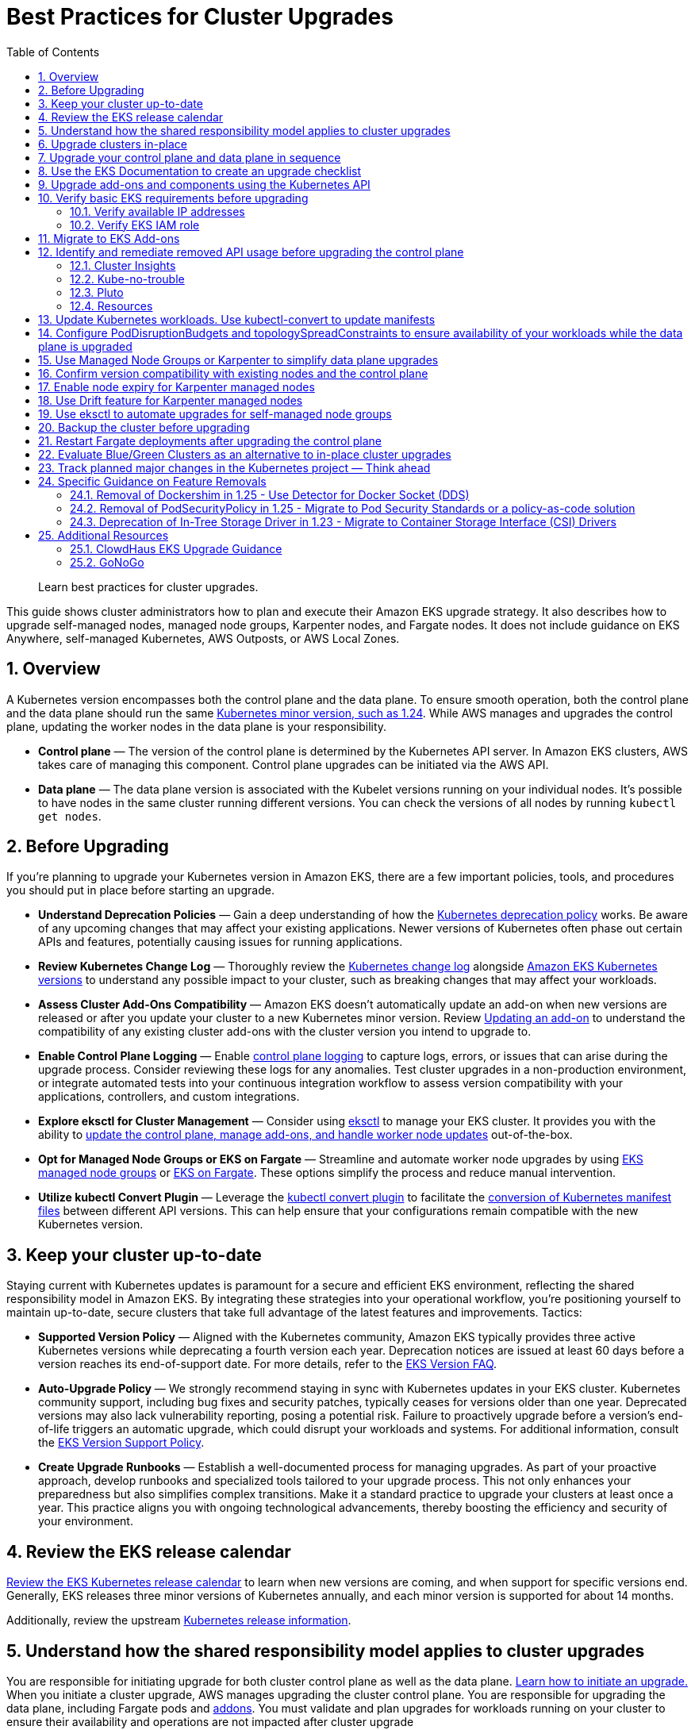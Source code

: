 //!!NODE_ROOT <chapter>
[."topic"]
[[cluster-upgrades,cluster-upgrades.title]]
= Best Practices for Cluster Upgrades
:doctype: book
:sectnums:
:toc: left
:icons: font
:experimental:
:idprefix:
:idseparator: -
:sourcedir: .
:info_doctype: chapter
:info_title: Best Practices for Cluster Upgrades
:info_abstract: Best Practices for Cluster Upgrades
:info_titleabbrev: Cluster Upgrades

[abstract]
--
Learn best practices for cluster upgrades.
--

This guide shows cluster administrators how to plan and execute their
Amazon EKS upgrade strategy. It also describes how to upgrade
self-managed nodes, managed node groups, Karpenter nodes, and Fargate
nodes. It does not include guidance on EKS Anywhere, self-managed
Kubernetes, AWS Outposts, or AWS Local Zones.

== Overview

A Kubernetes version encompasses both the control plane and the data
plane. To ensure smooth operation, both the control plane and the data
plane should run the same
https://kubernetes.io/releases/version-skew-policy/#supported-versions[Kubernetes
minor version&#44; such as 1.24]. While AWS manages and upgrades the
control plane, updating the worker nodes in the data plane is your
responsibility.

* *Control plane* — The version of the control plane is determined by
the Kubernetes API server. In Amazon EKS clusters, AWS takes care of
managing this component. Control plane upgrades can be initiated via the
AWS API.
* *Data plane* — The data plane version is associated with the Kubelet
versions running on your individual nodes. It’s possible to have nodes
in the same cluster running different versions. You can check the
versions of all nodes by running `kubectl get nodes`.

== Before Upgrading

If you’re planning to upgrade your Kubernetes version in Amazon EKS,
there are a few important policies, tools, and procedures you should put
in place before starting an upgrade.

* *Understand Deprecation Policies* — Gain a deep understanding of how
the
https://kubernetes.io/docs/reference/using-api/deprecation-policy/[Kubernetes
deprecation policy] works. Be aware of any upcoming changes that may
affect your existing applications. Newer versions of Kubernetes often
phase out certain APIs and features, potentially causing issues for
running applications.
* *Review Kubernetes Change Log* — Thoroughly review the
https://github.com/kubernetes/kubernetes/tree/master/CHANGELOG[Kubernetes
change log] alongside
https://docs.aws.amazon.com/eks/latest/userguide/kubernetes-versions.html[Amazon
EKS Kubernetes versions] to understand any possible impact to your
cluster, such as breaking changes that may affect your workloads.
* *Assess Cluster Add-Ons Compatibility* — Amazon EKS doesn’t
automatically update an add-on when new versions are released or after
you update your cluster to a new Kubernetes minor version. Review
https://docs.aws.amazon.com/eks/latest/userguide/managing-add-ons.html#updating-an-add-on[Updating
an add-on] to understand the compatibility of any existing cluster
add-ons with the cluster version you intend to upgrade to.
* *Enable Control Plane Logging* — Enable
https://docs.aws.amazon.com/eks/latest/userguide/control-plane-logs.html[control
plane logging] to capture logs, errors, or issues that can arise during
the upgrade process. Consider reviewing these logs for any anomalies.
Test cluster upgrades in a non-production environment, or integrate
automated tests into your continuous integration workflow to assess
version compatibility with your applications, controllers, and custom
integrations.
* *Explore eksctl for Cluster Management* — Consider using
https://eksctl.io/[eksctl] to manage your EKS cluster. It provides you
with the ability to https://eksctl.io/usage/cluster-upgrade/[update the
control plane&#44; manage add-ons&#44; and handle worker node updates]
out-of-the-box.
* *Opt for Managed Node Groups or EKS on Fargate* — Streamline and
automate worker node upgrades by using
https://docs.aws.amazon.com/eks/latest/userguide/managed-node-groups.html[EKS
managed node groups] or
https://docs.aws.amazon.com/eks/latest/userguide/fargate.html[EKS on
Fargate]. These options simplify the process and reduce manual
intervention.
* *Utilize kubectl Convert Plugin* — Leverage the
https://kubernetes.io/docs/tasks/tools/install-kubectl-linux/#install-kubectl-convert-plugin[kubectl
convert plugin] to facilitate the
https://kubernetes.io/docs/tasks/tools/included/kubectl-convert-overview/[conversion
of Kubernetes manifest files] between different API versions. This can
help ensure that your configurations remain compatible with the new
Kubernetes version.

== Keep your cluster up-to-date

Staying current with Kubernetes updates is paramount for a secure and
efficient EKS environment, reflecting the shared responsibility model in
Amazon EKS. By integrating these strategies into your operational
workflow, you’re positioning yourself to maintain up-to-date, secure
clusters that take full advantage of the latest features and
improvements. Tactics:

* *Supported Version Policy* — Aligned with the Kubernetes community,
Amazon EKS typically provides three active Kubernetes versions while
deprecating a fourth version each year. Deprecation notices are issued
at least 60 days before a version reaches its end-of-support date. For
more details, refer to the
https://aws.amazon.com/eks/eks-version-faq/[EKS Version FAQ].
* *Auto-Upgrade Policy* — We strongly recommend staying in sync with
Kubernetes updates in your EKS cluster. Kubernetes community support,
including bug fixes and security patches, typically ceases for versions
older than one year. Deprecated versions may also lack vulnerability
reporting, posing a potential risk. Failure to proactively upgrade
before a version’s end-of-life triggers an automatic upgrade, which
could disrupt your workloads and systems. For additional information,
consult the https://aws.amazon.com/eks/eks-version-support-policy/[EKS
Version Support Policy].
* *Create Upgrade Runbooks* — Establish a well-documented process for
managing upgrades. As part of your proactive approach, develop runbooks
and specialized tools tailored to your upgrade process. This not only
enhances your preparedness but also simplifies complex transitions. Make
it a standard practice to upgrade your clusters at least once a year.
This practice aligns you with ongoing technological advancements,
thereby boosting the efficiency and security of your environment.

== Review the EKS release calendar

https://docs.aws.amazon.com/eks/latest/userguide/kubernetes-versions.html#kubernetes-release-calendar[Review
the EKS Kubernetes release calendar] to learn when new versions are
coming, and when support for specific versions end. Generally, EKS
releases three minor versions of Kubernetes annually, and each minor
version is supported for about 14 months.

Additionally, review the upstream
https://kubernetes.io/releases/[Kubernetes release information].

== Understand how the shared responsibility model applies to cluster upgrades

You are responsible for initiating upgrade for both cluster control
plane as well as the data plane.
https://docs.aws.amazon.com/eks/latest/userguide/update-cluster.html[Learn
how to initiate an upgrade.] When you initiate a cluster upgrade, AWS
manages upgrading the cluster control plane. You are responsible for
upgrading the data plane, including Fargate pods and
<<upgrade-addons, addons>>. You must validate and plan upgrades for workloads running on
your cluster to ensure their availability and operations are not
impacted after cluster upgrade

== Upgrade clusters in-place

EKS supports an in-place cluster upgrade strategy. This maintains
cluster resources, and keeps cluster configuration consistent (e.g., API
endpoint, OIDC, ENIs, load balancers). This is less disruptive for
cluster users, and it will use the existing workloads and resources in
the cluster without requiring you to redeploy workloads or migrate
external resources (e.g., DNS, storage).

When performing an in-place cluster upgrade, it is important to note
that only one minor version upgrade can be executed at a time (e.g.,
from 1.24 to 1.25).

This means that if you need to update multiple versions, a series of
sequential upgrades will be required. Planning sequential upgrades is
more complicated, and has a higher risk of downtime. In this situation, see <<bluegreen>>.

== Upgrade your control plane and data plane in sequence

To upgrade a cluster you will need to take the following actions:

[arabic]
. xref:usedocs[Review
the Kubernetes and EKS release notes.]
. xref:backup-the-cluster-before-upgrading[Take a backup of the
cluster. (optional)]
. xref:identify-and-remediate-removed-api-usage-before-upgrading-the-control-plane[Identify
and remediate deprecated and removed API usage in your workloads.]
. xref:node-compatibility[Ensure
Managed Node Groups&#44; if used&#44; are on the same Kubernetes version
as the control plane.] EKS managed node groups and nodes created by EKS
Fargate Profiles only support 1 minor version skew between the control
plane and data plane.
. https://docs.aws.amazon.com/eks/latest/userguide/update-cluster.html[Upgrade
the cluster control plane using the AWS console or cli.]
. xref:upgrade-addons[Review
add-on compatibility.] Upgrade your Kubernetes add-ons and custom
controllers, as required.
. https://docs.aws.amazon.com/eks/latest/userguide/install-kubectl.html[Update
kubectl.]
. https://docs.aws.amazon.com/eks/latest/userguide/update-managed-node-group.html[Upgrade
the cluster data plane.] Upgrade your nodes to the same Kubernetes minor
version as your upgraded cluster.

[[usedocs, usedocs.title]]
== Use the EKS Documentation to create an upgrade checklist

The EKS Kubernetes
https://docs.aws.amazon.com/eks/latest/userguide/kubernetes-versions.html[version
documentation] includes a detailed list of changes for each version.
Build a checklist for each upgrade.

For specific EKS version upgrade guidance, review the documentation for
notable changes and considerations for each version.

* https://docs.aws.amazon.com/eks/latest/userguide/kubernetes-versions.html#kubernetes-1.27[EKS
1.27]
* https://docs.aws.amazon.com/eks/latest/userguide/kubernetes-versions.html#kubernetes-1.26[EKS
1.26]
* https://docs.aws.amazon.com/eks/latest/userguide/kubernetes-versions.html#kubernetes-1.25[EKS
1.25]
* https://docs.aws.amazon.com/eks/latest/userguide/kubernetes-versions.html#kubernetes-1.24[EKS
1.24]
* https://docs.aws.amazon.com/eks/latest/userguide/kubernetes-versions.html#kubernetes-1.23[EKS
1.23]
* https://docs.aws.amazon.com/eks/latest/userguide/kubernetes-versions.html#kubernetes-1.22[EKS
1.22]

[[upgrade-addons]]
== Upgrade add-ons and components using the Kubernetes API

Before you upgrade a cluster, you should understand what versions of
Kubernetes components you are using. Inventory cluster components, and
identify components that use the Kubernetes API directly. This includes
critical cluster components such as monitoring and logging agents,
cluster autoscalers, container storage drivers
(e.g. https://docs.aws.amazon.com/eks/latest/userguide/ebs-csi.html[EBS
CSI], https://docs.aws.amazon.com/eks/latest/userguide/efs-csi.html[EFS
CSI]), ingress controllers, and any other workloads or add-ons that rely
on the Kubernetes API directly.

!!! tip Critical cluster components are often installed in a
`+*-system+` namespace

....
```
kubectl get ns | grep '-system'
```
....

Once you have identified components that rely the Kubernetes API, check
their documentation for version compatibility and upgrade requirements.
For example, see the
https://kubernetes-sigs.github.io/aws-load-balancer-controller/v2.4/deploy/installation/[AWS
Load Balancer Controller] documentation for version compatibility. Some
components may need to be upgraded or configuration changed before
proceeding with a cluster upgrade. Some critical components to check
include https://github.com/coredns/coredns[CoreDNS],
https://kubernetes.io/docs/concepts/overview/components/#kube-proxy[kube-proxy],
https://github.com/aws/amazon-vpc-cni-k8s[VPC CNI], and storage drivers.

Clusters often contain many workloads that use the Kubernetes API and
are required for workload functionality such as ingress controllers,
continuous delivery systems, and monitoring tools. When you upgrade an
EKS cluster, you must also upgrade your add-ons and third-party tools to
make sure they are compatible.

See the following examples of common add-ons and their relevant upgrade
documentation:

* *Amazon VPC CNI:* For the recommended version of the Amazon VPC CNI
add-on for each cluster version, see
https://docs.aws.amazon.com/eks/latest/userguide/managing-vpc-cni.html[Updating
the Amazon VPC CNI plugin for Kubernetes self-managed add-on]. *When
installed as an Amazon EKS Add-on, it can only be upgraded one minor
version at a time.*
* *kube-proxy:* See
https://docs.aws.amazon.com/eks/latest/userguide/managing-kube-proxy.html[Updating
the Kubernetes kube-proxy self-managed add-on].
* *CoreDNS:* See
https://docs.aws.amazon.com/eks/latest/userguide/managing-coredns.html[Updating
the CoreDNS self-managed add-on].
* *AWS Load Balancer Controller:* The AWS Load Balancer Controller needs
to be compatible with the EKS version you have deployed. See the
https://docs.aws.amazon.com/eks/latest/userguide/aws-load-balancer-controller.html[installation
guide] for more information.
* *Amazon Elastic Block Store (Amazon EBS) Container Storage Interface
(CSI) driver:* For installation and upgrade information, see
https://docs.aws.amazon.com/eks/latest/userguide/managing-ebs-csi.html[Managing
the Amazon EBS CSI driver as an Amazon EKS add-on].
* *Amazon Elastic File System (Amazon EFS) Container Storage Interface
(CSI) driver:* For installation and upgrade information, see
https://docs.aws.amazon.com/eks/latest/userguide/efs-csi.html[Amazon EFS
CSI driver].
* *Kubernetes Metrics Server:* For more information, see
https://kubernetes-sigs.github.io/metrics-server/[metrics-server] on
GitHub.
* *Kubernetes Cluster Autoscaler:* To upgrade the version of Kubernetes
Cluster Autoscaler, change the version of the image in the deployment.
The Cluster Autoscaler is tightly coupled with the Kubernetes scheduler.
You will always need to upgrade it when you upgrade the cluster. Review
the https://github.com/kubernetes/autoscaler/releases[GitHub releases]
to find the address of the latest release corresponding to your
Kubernetes minor version.
* *Karpenter:* For installation and upgrade information, see the
https://karpenter.sh/docs/upgrading/[Karpenter documentation.]

== Verify basic EKS requirements before upgrading

AWS requires certain resources in your account to complete the upgrade
process. If these resources aren’t present, the cluster cannot be
upgraded. A control plane upgrade requires the following resources:

[arabic]
. Available IP addresses: Amazon EKS requires up to five available IP
addresses from the subnets you specified when you created the cluster in
order to update the cluster. If not, update your cluster configuration
to include new cluster subnets prior to performing the version update.
. EKS IAM role: The control plane IAM role is still present in the
account with the necessary permissions.
. If your cluster has secret encryption enabled, then make sure that the
cluster IAM role has permission to use the AWS Key Management Service
(AWS KMS) key.

=== Verify available IP addresses

To update the cluster, Amazon EKS requires up to five available IP
addresses from the subnets that you specified when you created your
cluster.

To verify that your subnets have enough IP addresses to upgrade the
cluster you can run the following command:

....
CLUSTER=<cluster name>
aws ec2 describe-subnets --subnet-ids \
  $(aws eks describe-cluster --name ${CLUSTER} \
  --query 'cluster.resourcesVpcConfig.subnetIds' \
  --output text) \
  --query 'Subnets[*].[SubnetId,AvailabilityZone,AvailableIpAddressCount]' \
  --output table

----------------------------------------------------
|                  DescribeSubnets                 |
+---------------------------+--------------+-------+
|  subnet-067fa8ee8476abbd6 |  us-east-1a  |  8184 |
|  subnet-0056f7403b17d2b43 |  us-east-1b  |  8153 |
|  subnet-09586f8fb3addbc8c |  us-east-1a  |  8120 |
|  subnet-047f3d276a22c6bce |  us-east-1b  |  8184 |
+---------------------------+--------------+-------+
....

The
https://github.com/aws/amazon-vpc-cni-k8s/blob/master/cmd/cni-metrics-helper/README.md[VPC
CNI Metrics Helper] may be used to create a CloudWatch dashboard for VPC
metrics. Amazon EKS recommends updating the cluster subnets using the
"`UpdateClusterConfiguration`" API prior to beginning a Kubernetes
version upgrade if you are running out of IP addresses in the subnets
initially specified during cluster creation. Please verify that the new
subnets you will be provided:

* belong to same set of AZs that are selected during cluster creation.
* belong to the same VPC provided during cluster creation

Please consider associating additional CIDR blocks if the IP addresses
in the existing VPC CIDR block run out. AWS enables the association of
additional CIDR blocks with your existing cluster VPC, effectively
expanding your IP address pool. This expansion can be accomplished by
introducing additional private IP ranges (RFC 1918) or, if necessary,
public IP ranges (non-RFC 1918). You must add new VPC CIDR blocks and
allow VPC refresh to complete before Amazon EKS can use the new CIDR.
After that, you can update the subnets based on the newly set up CIDR
blocks to the VPC.

=== Verify EKS IAM role

To verify that the IAM role is available and has the correct assume role
policy in your account you can run the following commands:

....
CLUSTER=<cluster name>
ROLE_ARN=$(aws eks describe-cluster --name ${CLUSTER} \
  --query 'cluster.roleArn' --output text)
aws iam get-role --role-name ${ROLE_ARN##*/} \
  --query 'Role.AssumeRolePolicyDocument'
  
{
    "Version": "2012-10-17",
    "Statement": [
        {
            "Effect": "Allow",
            "Principal": {
                "Service": "eks.amazonaws.com"
            },
            "Action": "sts:AssumeRole"
        }
    ]
}
....

== Migrate to EKS Add-ons

Amazon EKS automatically installs add-ons such as the Amazon VPC CNI
plugin for Kubernetes, `+kube-proxy+`, and CoreDNS for every cluster.
Add-ons may be self-managed, or installed as Amazon EKS Add-ons. Amazon
EKS Add-ons is an alternate way to manage add-ons using the EKS API.

You can use Amazon EKS Add-ons to update versions with a single command.
For Example:

....
aws eks update-addon —cluster-name my-cluster —addon-name vpc-cni —addon-version version-number \
--service-account-role-arn arn:aws:iam::111122223333:role/role-name —configuration-values '{}' —resolve-conflicts PRESERVE
....

Check if you have any EKS Add-ons with:

....
aws eks list-addons --cluster-name <cluster name>
....

!!! warning

....
EKS Add-ons are not automatically upgraded during a control plane upgrade. You must initiate EKS add-on updates, and select the desired version. 

* You are responsible for selecting a compatible version from all available versions. [Review the guidance on add-on version compatibility.](#upgrade-addons)
* Amazon EKS Add-ons may only be upgraded one minor version at a time. 
....

https://docs.aws.amazon.com/eks/latest/userguide/eks-add-ons.html[Learn
more about what components are available as EKS Add-ons&#44; and how to
get started.]

https://aws.amazon.com/blogs/containers/amazon-eks-add-ons-advanced-configuration/[Learn
how to supply a custom configuration to an EKS Add-on.]

== Identify and remediate removed API usage before upgrading the control plane

You should identify API usage of removed APIs before upgrading your EKS
control plane. To do that we recommend using tools that can check a
running cluster or static, rendered Kubernetes manifest files.

Running the check against static manifest files is generally more
accurate. If run against live clusters, these tools may return false
positives.

A deprecated Kubernetes API does not mean the API has been removed. You
should check the
https://kubernetes.io/docs/reference/using-api/deprecation-policy/[Kubernetes
Deprecation Policy] to understand how API removal affects your
workloads.

=== Cluster Insights

https://docs.aws.amazon.com/eks/latest/userguide/cluster-insights.html[Cluster
Insights] is a feature that provides findings on issues that may impact
the ability to upgrade an EKS cluster to newer versions of Kubernetes.
These findings are curated and managed by Amazon EKS and offer
recommendations on how to remediate them. By leveraging Cluster
Insights, you can minimize the effort spent to upgrade to newer
Kubernetes versions.

To view insights of an EKS cluster, you can run the command:

....
aws eks list-insights --region <region-code> --cluster-name <my-cluster>

{
    "insights": [
        {
            "category": "UPGRADE_READINESS", 
            "name": "Deprecated APIs removed in Kubernetes v1.29", 
            "insightStatus": {
                "status": "PASSING", 
                "reason": "No deprecated API usage detected within the last 30 days."
            }, 
            "kubernetesVersion": "1.29", 
            "lastTransitionTime": 1698774710.0, 
            "lastRefreshTime": 1700157422.0, 
            "id": "123e4567-e89b-42d3-a456-579642341238", 
            "description": "Checks for usage of deprecated APIs that are scheduled for removal in Kubernetes v1.29. Upgrading your cluster before migrating to the updated APIs supported by v1.29 could cause application impact."
        }
    ]
}
....

For a more descriptive output about the insight received, you can run
the command:

....
aws eks describe-insight --region <region-code> --id <insight-id> --cluster-name <my-cluster>
....

You also have the option to view insights in the
https://console.aws.amazon.com/eks/home#/clusters[Amazon EKS Console].
After selecting your cluster from the cluster list, insight findings are
located under the `+Upgrade Insights+` tab.

If you find a cluster insight with `+"status": ERROR+`, you must address
the issue prior to performing the cluster upgrade. Run the
`+aws eks describe-insight+` command which will share the following
remediation advice:

Resources affected:

....
"resources": [
      {
        "insightStatus": {
          "status": "ERROR"
        },
        "kubernetesResourceUri": "/apis/policy/v1beta1/podsecuritypolicies/null"
      }
]
....

APIs deprecated:

....
"deprecationDetails": [
      {
        "usage": "/apis/flowcontrol.apiserver.k8s.io/v1beta2/flowschemas", 
        "replacedWith": "/apis/flowcontrol.apiserver.k8s.io/v1beta3/flowschemas", 
        "stopServingVersion": "1.29", 
        "clientStats": [], 
        "startServingReplacementVersion": "1.26"
      }
]
....

Recommended action to take:

....
"recommendation": "Update manifests and API clients to use newer Kubernetes APIs if applicable before upgrading to Kubernetes v1.26."
....

Utilizing cluster insights through the EKS Console or CLI help speed the
process of successfully upgrading EKS cluster versions. Learn more with
the following resources: *
https://docs.aws.amazon.com/eks/latest/userguide/cluster-insights.html[Official
EKS Docs] *
https://aws.amazon.com/blogs/containers/accelerate-the-testing-and-verification-of-amazon-eks-upgrades-with-upgrade-insights/[Cluster
Insights launch blog].

=== Kube-no-trouble

https://github.com/doitintl/kube-no-trouble[Kube-no-trouble] is an open
source command line utility with the command `+kubent+`. When you run
`+kubent+` without any arguments it will use your current KubeConfig
context and scan the cluster and print a report with what APIs will be
deprecated and removed.

....
kubent

4:17PM INF >>> Kube No Trouble `kubent` <<<
4:17PM INF version 0.7.0 (git sha d1bb4e5fd6550b533b2013671aa8419d923ee042)
4:17PM INF Initializing collectors and retrieving data
4:17PM INF Target K8s version is 1.24.8-eks-ffeb93d
4:l INF Retrieved 93 resources from collector name=Cluster
4:17PM INF Retrieved 16 resources from collector name="Helm v3"
4:17PM INF Loaded ruleset name=custom.rego.tmpl
4:17PM INF Loaded ruleset name=deprecated-1-16.rego
4:17PM INF Loaded ruleset name=deprecated-1-22.rego
4:17PM INF Loaded ruleset name=deprecated-1-25.rego
4:17PM INF Loaded ruleset name=deprecated-1-26.rego
4:17PM INF Loaded ruleset name=deprecated-future.rego
__________________________________________________________________________________________
>>> Deprecated APIs removed in 1.25 <<<
------------------------------------------------------------------------------------------
KIND                NAMESPACE     NAME             API_VERSION      REPLACE_WITH (SINCE)
PodSecurityPolicy   <undefined>   eks.privileged   policy/v1beta1   <removed> (1.21.0)
....

It can also be used to scan static manifest files and helm packages. It
is recommended to run `+kubent+` as part of a continuous integration
(CI) process to identify issues before manifests are deployed. Scanning
manifests is also more accurate than scanning live clusters.

Kube-no-trouble provides a sample
https://github.com/doitintl/kube-no-trouble/blob/master/docs/k8s-sa-and-role-example.yaml[Service
Account and Role] with the appropriate permissions for scanning the
cluster.

=== Pluto

Another option is https://pluto.docs.fairwinds.com/[pluto] which is
similar to `+kubent+` because it supports scanning a live cluster,
manifest files, helm charts and has a GitHub Action you can include in
your CI process.

....
pluto detect-all-in-cluster

NAME             KIND                VERSION          REPLACEMENT   REMOVED   DEPRECATED   REPL AVAIL  
eks.privileged   PodSecurityPolicy   policy/v1beta1                 false     true         true
....

=== Resources

To verify that your cluster don’t use deprecated APIs before the
upgrade, you should monitor:

* metric `+apiserver_requested_deprecated_apis+` since Kubernetes v1.19:

....
kubectl get --raw /metrics | grep apiserver_requested_deprecated_apis

apiserver_requested_deprecated_apis{group="policy",removed_release="1.25",resource="podsecuritypolicies",subresource="",version="v1beta1"} 1
....

* events in the
https://docs.aws.amazon.com/eks/latest/userguide/control-plane-logs.html[audit
logs] with `+k8s.io/deprecated+` set to `+true+`:

....
CLUSTER="<cluster_name>"
QUERY_ID=$(aws logs start-query \
 --log-group-name /aws/eks/${CLUSTER}/cluster \
 --start-time $(date -u --date="-30 minutes" "+%s") # or date -v-30M "+%s" on MacOS \
 --end-time $(date "+%s") \
 --query-string 'fields @message | filter `annotations.k8s.io/deprecated`="true"' \
 --query queryId --output text)

echo "Query started (query id: $QUERY_ID), please hold ..." && sleep 5 # give it some time to query

aws logs get-query-results --query-id $QUERY_ID
....

Which will output lines if deprecated APIs are in use:

....
{
    "results": [
        [
            {
                "field": "@message",
                "value": "{\"kind\":\"Event\",\"apiVersion\":\"audit.k8s.io/v1\",\"level\":\"Request\",\"auditID\":\"8f7883c6-b3d5-42d7-967a-1121c6f22f01\",\"stage\":\"ResponseComplete\",\"requestURI\":\"/apis/policy/v1beta1/podsecuritypolicies?allowWatchBookmarks=true\\u0026resourceVersion=4131\\u0026timeout=9m19s\\u0026timeoutSeconds=559\\u0026watch=true\",\"verb\":\"watch\",\"user\":{\"username\":\"system:apiserver\",\"uid\":\"8aabfade-da52-47da-83b4-46b16cab30fa\",\"groups\":[\"system:masters\"]},\"sourceIPs\":[\"::1\"],\"userAgent\":\"kube-apiserver/v1.24.16 (linux/amd64) kubernetes/af930c1\",\"objectRef\":{\"resource\":\"podsecuritypolicies\",\"apiGroup\":\"policy\",\"apiVersion\":\"v1beta1\"},\"responseStatus\":{\"metadata\":{},\"code\":200},\"requestReceivedTimestamp\":\"2023-10-04T12:36:11.849075Z\",\"stageTimestamp\":\"2023-10-04T12:45:30.850483Z\",\"annotations\":{\"authorization.k8s.io/decision\":\"allow\",\"authorization.k8s.io/reason\":\"\",\"k8s.io/deprecated\":\"true\",\"k8s.io/removed-release\":\"1.25\"}}"
            },
[...]
....

== Update Kubernetes workloads. Use kubectl-convert to update manifests

After you have identified what workloads and manifests need to be
updated, you may need to change the resource type in your manifest files
(e.g. PodSecurityPolicies to PodSecurityStandards). This will require
updating the resource specification and additional research depending on
what resource is being replaced.

If the resource type is staying the same but API version needs to be
updated you can use the `+kubectl-convert+` command to automatically
convert your manifest files. For example, to convert an older Deployment
to `+apps/v1+`. For more information, see
https://kubernetes.io/docs/tasks/tools/install-kubectl-linux/#install-kubectl-convert-plugin[Install
kubectl convert plugin]on the Kubernetes website.

`+kubectl-convert -f <file> --output-version <group>/<version>+`

== Configure PodDisruptionBudgets and topologySpreadConstraints to ensure availability of your workloads while the data plane is upgraded

Ensure your workloads have the proper
https://kubernetes.io/docs/concepts/workloads/pods/disruptions/#pod-disruption-budgets[PodDisruptionBudgets]
and
https://kubernetes.io/docs/concepts/scheduling-eviction/topology-spread-constraints[topologySpreadConstraints]
to ensure availability of your workloads while the data plane is
upgraded. Not every workload requires the same level of availability so
you need to validate the scale and requirements of your workload.

Make sure workloads are spread in multiple Availability Zones and on
multiple hosts with topology spreads will give a higher level of
confidence that workloads will migrate to the new data plane
automatically without incident.

Here is an example workload that will always have 80% of replicas
available and spread replicas across zones and hosts

....
apiVersion: policy/v1
kind: PodDisruptionBudget
metadata:
  name: myapp
spec:
  minAvailable: "80%"
  selector:
    matchLabels:
      app: myapp
---
apiVersion: apps/v1
kind: Deployment
metadata:
  name: myapp
spec:
  replicas: 10
  selector:
    matchLabels:
      app: myapp
  template:
    metadata:
      labels:
        app: myapp
    spec:
      containers:
      - image: public.ecr.aws/eks-distro/kubernetes/pause:3.2
        name: myapp
        resources:
          requests:
            cpu: "1"
            memory: 256M
      topologySpreadConstraints:
      - labelSelector:
          matchLabels:
            app: host-zone-spread
        maxSkew: 2
        topologyKey: kubernetes.io/hostname
        whenUnsatisfiable: DoNotSchedule
      - labelSelector:
          matchLabels:
            app: host-zone-spread
        maxSkew: 2
        topologyKey: topology.kubernetes.io/zone
        whenUnsatisfiable: DoNotSchedule
....

https://aws.amazon.com/resilience-hub/[AWS Resilience Hub] has added
Amazon Elastic Kubernetes Service (Amazon EKS) as a supported resource.
Resilience Hub provides a single place to define, validate, and track
the resilience of your applications so that you can avoid unnecessary
downtime caused by software, infrastructure, or operational disruptions.

== Use Managed Node Groups or Karpenter to simplify data plane upgrades

Managed Node Groups and Karpenter both simplify node upgrades, but they
take different approaches.

Managed node groups automate the provisioning and lifecycle management
of nodes. This means that you can create, automatically update, or
terminate nodes with a single operation.

In the default configuration, Karpenter automatically creates new nodes
using the latest compatible EKS Optimized AMI. As EKS releases updated
EKS Optimized AMIs or the cluster is upgraded, Karpenter will
automatically start using these images.
xref:enable-node-expiry-for-karpenter-managed-nodes[Karpenter also
implements Node Expiry to update nodes.]

https://karpenter.sh/docs/concepts/nodeclasses/[Karpenter can be
configured to use custom AMIs.] If you use custom AMIs with Karpenter,
you are responsible for the version of kubelet.

[[node-compatibility, node-compatibility.title]]
== Confirm version compatibility with existing nodes and the control plane

Before proceeding with a Kubernetes upgrade in Amazon EKS, it’s vital to
ensure compatibility between your managed node groups, self-managed
nodes, and the control plane. Compatibility is determined by the
Kubernetes version you are using, and it varies based on different
scenarios. Tactics:

* *Kubernetes v1.28+* — **** Starting from Kubernetes version 1.28 and
onwards, there’s a more lenient version policy for core components.
Specifically, the supported skew between the Kubernetes API server and
the kubelet has been extended by one minor version, going from n-2 to
n-3. For example, if your EKS control plane version is 1.28, you can
safely use kubelet versions as old as 1.25. This version skew is
supported across
https://docs.aws.amazon.com/eks/latest/userguide/fargate.html[AWS
Fargate],
https://docs.aws.amazon.com/eks/latest/userguide/managed-node-groups.html[managed
node groups], and
https://docs.aws.amazon.com/eks/latest/userguide/worker.html[self-managed
nodes]. We highly recommend keeping your
https://docs.aws.amazon.com/eks/latest/userguide/eks-optimized-amis.html[Amazon
Machine Image (AMI)] versions up-to-date for security reasons. Older
kubelet versions might pose security risks due to potential Common
Vulnerabilities and Exposures (CVEs), which could outweigh the benefits
of using older kubelet versions.
* *Kubernetes < v1.28* — If you are using a version older than v1.28,
the supported skew between the API server and the kubelet is n-2. For
example, if your EKS version is 1.27, the oldest kubelet version you can
use is 1.25. This version skew is applicable across
https://docs.aws.amazon.com/eks/latest/userguide/fargate.html[AWS
Fargate],
https://docs.aws.amazon.com/eks/latest/userguide/managed-node-groups.html[managed
node groups], and
https://docs.aws.amazon.com/eks/latest/userguide/worker.html[self-managed
nodes].

== Enable node expiry for Karpenter managed nodes

One way Karpenter implements node upgrades is using the concept of node
expiry. This reduces the planning required for node upgrades. When you
set a value for **ttlSecondsUntilExpired **in your provisioner, this
activates node expiry. After nodes reach the defined age in seconds,
they’re safely drained and deleted. This is true even if they’re in use,
allowing you to replace nodes with newly provisioned upgraded instances.
When a node is replaced, Karpenter uses the latest EKS-optimized AMIs.
For more information, see
https://karpenter.sh/docs/concepts/deprovisioning/#methods[Deprovisioning]
on the Karpenter website.

Karpenter doesn’t automatically add jitter to this value. To prevent
excessive workload disruption, define a
https://kubernetes.io/docs/tasks/run-application/configure-pdb/[pod
disruption budget], as shown in Kubernetes documentation.

If you configure **ttlSecondsUntilExpired **on a provisioner, this
applies to existing nodes associated with the provisioner.

== Use Drift feature for Karpenter managed nodes

https://karpenter.sh/docs/concepts/deprovisioning/#drift[Karpenter’s
Drift feature] can automatically upgrade the Karpenter-provisioned nodes
to stay in-sync with the EKS control plane. Karpenter Drift currently
needs to be enabled using a
https://karpenter.sh/docs/concepts/settings/#feature-gates[feature
gate]. Karpenter’s default configuration uses the latest EKS-Optimized
AMI for the same major and minor version as the EKS cluster’s control
plane.

After an EKS Cluster upgrade completes, Karpenter’s Drift feature will
detect that the Karpenter-provisioned nodes are using EKS-Optimized AMIs
for the previous cluster version, and automatically cordon, drain, and
replace those nodes. To support pods moving to new nodes, follow
Kubernetes best practices by setting appropriate pod
https://kubernetes.io/docs/concepts/policy/resource-quotas/[resource
quotas], and using
https://kubernetes.io/docs/concepts/workloads/pods/disruptions/[pod
disruption budgets] (PDB). Karpenter’s deprovisioning will pre-spin up
replacement nodes based on the pod resource requests, and will respect
the PDBs when deprovisioning nodes.

== Use eksctl to automate upgrades for self-managed node groups

Self managed node groups are EC2 instances that were deployed in your
account and attached to the cluster outside of the EKS service. These
are usually deployed and managed by some form of automation tooling. To
upgrade self-managed node groups you should refer to your tools
documentation.

For example, eksctl supports
https://eksctl.io/usage/managing-nodegroups/#deleting-and-draining[deleting
and draining self-managed nodes.]

Some common tools include:

* https://eksctl.io/usage/nodegroup-upgrade/[eksctl]
* https://kops.sigs.k8s.io/operations/updates_and_upgrades/[kOps]
* https://aws-ia.github.io/terraform-aws-eks-blueprints/node-groups/#self-managed-node-groups[EKS
Blueprints]

== Backup the cluster before upgrading

New versions of Kubernetes introduce significant changes to your Amazon
EKS cluster. After you upgrade a cluster, you can’t downgrade it.

https://velero.io/[Velero] is an community supported open-source tool
that can be used to take backups of existing clusters and apply the
backups to a new cluster.

Note that you can only create new clusters for Kubernetes versions
currently supported by EKS. If the version your cluster is currently
running is still supported and an upgrade fails, you can create a new
cluster with the original version and restore the data plane. Note that
AWS resources, including IAM, are not included in the backup by Velero.
These resources would need to be recreated.

== Restart Fargate deployments after upgrading the control plane

To upgrade Fargate data plane nodes you need to redeploy the workloads.
You can identify which workloads are running on fargate nodes by listing
all pods with the `+-o wide+` option. Any node name that begins with
`+fargate-+` will need to be redeployed in the cluster.

[[bluegreen, bluegreen.title]]
== Evaluate Blue/Green Clusters as an alternative to in-place cluster upgrades

Some customers prefer to do a blue/green upgrade strategy. This can have
benefits, but also includes downsides that should be considered.

Benefits include:

* Possible to change multiple EKS versions at once (e.g. 1.23 to 1.25)
* Able to switch back to the old cluster
* Creates a new cluster which may be managed with newer systems
(e.g. terraform)
* Workloads can be migrated individually

Some downsides include:

* API endpoint and OIDC change which requires updating consumers
(e.g. kubectl and CI/CD)
* Requires 2 clusters to be run in parallel during the migration, which
can be expensive and limit region capacity
* More coordination is needed if workloads depend on each other to be
migrated together
* Load balancers and external DNS cannot easily span multiple clusters

While this strategy is possible to do, it is more expensive than an
in-place upgrade and requires more time for coordination and workload
migrations. It may be required in some situations and should be planned
carefully.

With high degrees of automation and declarative systems like GitOps,
this may be easier to do. You will need to take additional precautions
for stateful workloads so data is backed up and migrated to new
clusters.

Review these blogs posts for more information:

* https://aws.amazon.com/blogs/containers/kubernetes-cluster-upgrade-the-blue-green-deployment-strategy/[Kubernetes
cluster upgrade: the blue-green deployment strategy]
* https://aws.amazon.com/blogs/containers/blue-green-or-canary-amazon-eks-clusters-migration-for-stateless-argocd-workloads/[Blue/Green
or Canary Amazon EKS clusters migration for stateless ArgoCD workloads]

== Track planned major changes in the Kubernetes project — Think ahead

Don’t look only at the next version. Review new versions of Kubernetes
as they are released, and identify major changes. For example, some
applications directly used the docker API, and support for Container
Runtime Interface (CRI) for Docker (also known as Dockershim) was
removed in Kubernetes `+1.24+`. This kind of change requires more time
to prepare for.

Review all documented changes for the version that you’re upgrading to,
and note any required upgrade steps. Also, note any requirements or
procedures that are specific to Amazon EKS managed clusters.

* https://github.com/kubernetes/kubernetes/tree/master/CHANGELOG[Kubernetes
changelog]

== Specific Guidance on Feature Removals

=== Removal of Dockershim in 1.25 - Use Detector for Docker Socket (DDS)

The EKS Optimized AMI for 1.25 no longer includes support for
Dockershim. If you have a dependency on Dockershim, e.g. you are
mounting the Docker socket, you will need to remove those dependencies
before upgrading your worker nodes to 1.25.

Find instances where you have a dependency on the Docker socket before
upgrading to 1.25. We recommend using
https://github.com/aws-containers/kubectl-detector-for-docker-socket[Detector
for Docker Socket (DDS)&#44; a kubectl plugin.].

=== Removal of PodSecurityPolicy in 1.25 - Migrate to Pod Security Standards or a policy-as-code solution

`+PodSecurityPolicy+` was
https://kubernetes.io/blog/2021/04/06/podsecuritypolicy-deprecation-past-present-and-future/[deprecated
in Kubernetes 1.21], and has been removed in Kubernetes 1.25. If you are
using PodSecurityPolicy in your cluster, then you must migrate to the
built-in Kubernetes Pod Security Standards (PSS) or to a policy-as-code
solution before upgrading your cluster to version 1.25 to avoid
interruptions to your workloads.

AWS published a
https://docs.aws.amazon.com/eks/latest/userguide/pod-security-policy-removal-faq.html[detailed
FAQ in the EKS documentation.]

Review the
https://aws.github.io/aws-eks-best-practices/security/docs/pods/#pod-security-standards-pss-and-pod-security-admission-psa[Pod
Security Standards (PSS) and Pod Security Admission (PSA)] best
practices.

Review the
https://kubernetes.io/blog/2021/04/06/podsecuritypolicy-deprecation-past-present-and-future/[PodSecurityPolicy
Deprecation blog post] on the Kubernetes website.

=== Deprecation of In-Tree Storage Driver in 1.23 - Migrate to Container Storage Interface (CSI) Drivers

The Container Storage Interface (CSI) was designed to help Kubernetes
replace its existing, in-tree storage driver mechanisms. The Amazon EBS
container storage interface (CSI) migration feature is enabled by
default in Amazon EKS `+1.23+` and later clusters. If you have pods
running on a version `+1.22+` or earlier cluster, then you must install
the https://docs.aws.amazon.com/eks/latest/userguide/ebs-csi.html[Amazon
EBS CSI driver] before updating your cluster to version `+1.23+` to
avoid service interruption.

Review the
https://docs.aws.amazon.com/eks/latest/userguide/ebs-csi-migration-faq.html[Amazon
EBS CSI migration frequently asked questions].

== Additional Resources

=== ClowdHaus EKS Upgrade Guidance

https://clowdhaus.github.io/eksup/[ClowdHaus EKS Upgrade Guidance] is a
CLI to aid in upgrading Amazon EKS clusters. It can analyze a cluster
for any potential issues to remediate prior to upgrade.

=== GoNoGo

https://github.com/FairwindsOps/GoNoGo[GoNoGo] is an alpha-stage tool to
determine the upgrade confidence of your cluster add-ons.
